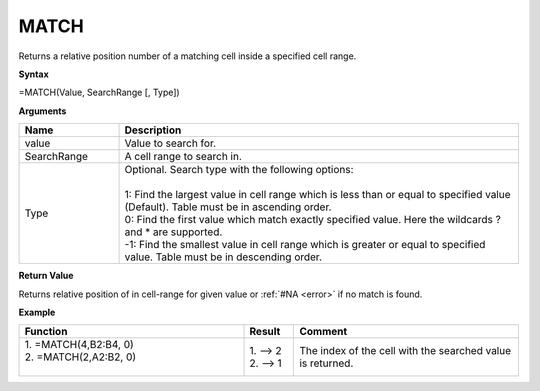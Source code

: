 
.. |MATCH| image:: /images/MATCH.PNG
        :scale: 43%
.. role:: red
.. role:: blue

MATCH
-----------------------------

Returns a relative position number of a matching cell inside a specified cell range.

**Syntax**

=MATCH(Value, SearchRange [, Type])

**Arguments**

.. list-table::
   :widths: 20 80
   :header-rows: 1

   * - Name
     - Description
   * - value
     - Value to search for.
   * - SearchRange
     - A cell range to search in.
   * - Type
     - | Optional. Search type with the following options:
       |
       | 1: Find the largest value in cell range which is less than or equal to specified value (Default). Table must be in ascending order.
       | 0: Find the first value which match exactly specified value. Here the wildcards ? and * are supported.
       | -1: Find the smallest value in cell range which is greater or equal to specified value. Table must be in descending order.

**Return Value**

Returns relative position of in cell-range for given value or :ref:`#NA <error>` if no match is found.

**Example**

.. list-table::
   :widths: 45 10 45
   :header-rows: 1

   * - Function
     - Result
     - Comment
   * - | 1. =MATCH(4,\ :red:`B2:B4`, 0)
       | 2. =MATCH(2,\ :blue:`A2:B2`, 0)
       |
       | |MATCH|

   
     - | 1. --> 2
       | 2. --> 1
     - The index of the cell with the searched value is returned.

